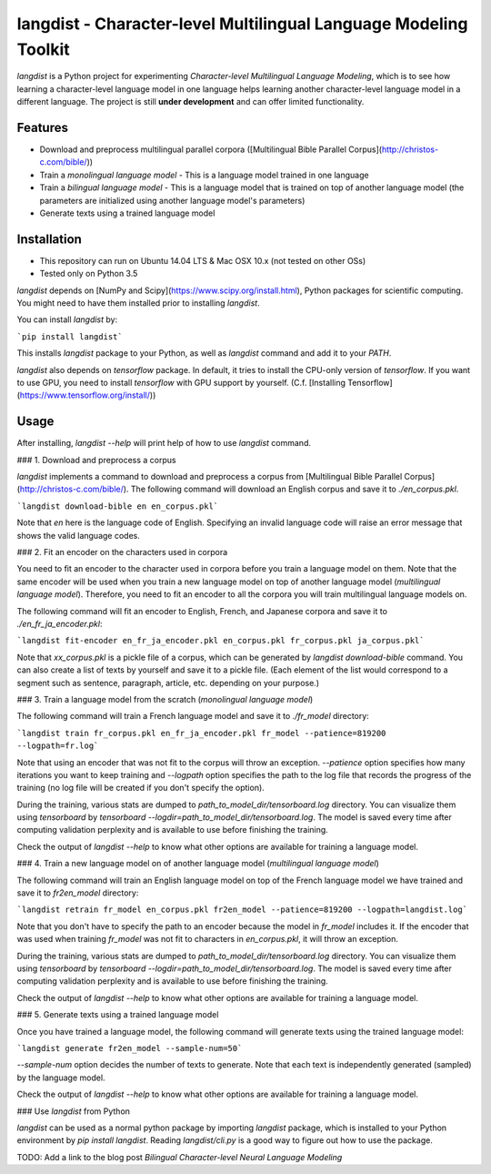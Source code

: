 langdist - Character-level Multilingual Language Modeling Toolkit
=================================================================

`langdist` is a Python project for experimenting *Character-level Multilingual Language Modeling*, which is to see how learning a character-level language model in one language helps learning another character-level language model in a different language. The project is still **under development** and can offer limited functionality.


Features
--------
- Download and preprocess multilingual parallel corpora ([Multilingual Bible Parallel Corpus](http://christos-c.com/bible/))
- Train a *monolingual language model*
  - This is a language model trained in one language
- Train a *bilingual language model*
  - This is a language model that is trained on top of another language model (the parameters are initialized using another language model's parameters)
- Generate texts using a trained language model


Installation
------------
- This repository can run on Ubuntu 14.04 LTS & Mac OSX 10.x (not tested on other OSs)
- Tested only on Python 3.5

`langdist` depends on [NumPy and Scipy](https://www.scipy.org/install.html), Python packages for scientific computing. You might need to have them installed prior to installing `langdist`.

You can install `langdist` by:

```pip install langdist```

This installs `langdist` package to your Python, as well as `langdist` command and add it to your `PATH`.

`langdist` also depends on `tensorflow` package. In default, it tries to install the CPU-only version of `tensorflow`. If you want to use GPU, you need to install `tensorflow` with GPU support by yourself. (C.f. [Installing Tensorflow](https://www.tensorflow.org/install/))


Usage
-----

After installing, `langdist --help` will print help of how to use `langdist` command.

### 1. Download and preprocess a corpus

`langdist` implements a command to download and preprocess a corpus from [Multilingual Bible Parallel Corpus](http://christos-c.com/bible/). The following command will download an English corpus and save it to `./en_corpus.pkl`.

```langdist download-bible en en_corpus.pkl```

Note that `en` here is the language code of English. Specifying an invalid language code will raise an error message that shows the valid language codes.

### 2. Fit an encoder on the characters used in corpora

You need to fit an encoder to the character used in corpora before you train a language model on them. Note that the same encoder will be used when you train a new language model on top of another language model (*multilingual language model*). Therefore, you need to fit an encoder to all the corpora you will train multilingual language models on.

The following command will fit an encoder to English, French, and Japanese corpora and save it to `./en_fr_ja_encoder.pkl`:

```langdist fit-encoder en_fr_ja_encoder.pkl en_corpus.pkl fr_corpus.pkl ja_corpus.pkl```

Note that `xx_corpus.pkl` is a pickle file of a corpus, which can be generated by `langdist download-bible` command. You can also create a list of texts by yourself and save it to a pickle file. (Each element of the list would correspond to a segment such as sentence, paragraph, article, etc. depending on your purpose.)

### 3. Train a language model from the scratch (*monolingual language model*)

The following command will train a French language model and save it to `./fr_model` directory:

```langdist train fr_corpus.pkl en_fr_ja_encoder.pkl fr_model --patience=819200 --logpath=fr.log```

Note that using an encoder that was not fit to the corpus will throw an exception. `--patience` option specifies how many iterations you want to keep training and `--logpath` option specifies the path to the log file that records the progress of the training (no log file will be created if you don't specify the option).

During the training, various stats are dumped to `path_to_model_dir/tensorboard.log` directory. You can visualize them using `tensorboard` by `tensorboard --logdir=path_to_model_dir/tensorboard.log`. The model is saved every time after computing validation perplexity and is available to use before finishing the training.

Check the output of `langdist --help` to know what other options are available for training a language model.

### 4. Train a new language model on of another language model (*multilingual language model*)

The following command will train an English language model on top of the French language model we have trained and save it to `fr2en_model` directory:

```langdist retrain fr_model en_corpus.pkl fr2en_model --patience=819200 --logpath=langdist.log```

Note that you don't have to specify the path to an encoder because the model in `fr_model` includes it. If the encoder that was used when training `fr_model` was not fit to characters in `en_corpus.pkl`, it will throw an exception.

During the training, various stats are dumped to `path_to_model_dir/tensorboard.log` directory. You can visualize them using `tensorboard` by `tensorboard --logdir=path_to_model_dir/tensorboard.log`. The model is saved every time after computing validation perplexity and is available to use before finishing the training.

Check the output of `langdist --help` to know what other options are available for training a language model.

### 5. Generate texts using a trained language model

Once you have trained a language model, the following command will generate texts using the trained language model:

```langdist generate fr2en_model --sample-num=50```

`--sample-num` option decides the number of texts to generate. Note that each text is independently generated (sampled) by the language model.

Check the output of `langdist --help` to know what other options are available for training a language model.


### Use `langdist` from Python

`langdist` can be used as a normal python package by importing `langdist` package, which is installed to your Python environment by `pip install langdist`. Reading `langdist/cli.py` is a good way to figure out how to use the package.

TODO: Add a link to the blog post *Bilingual Character-level Neural Language Modeling*


